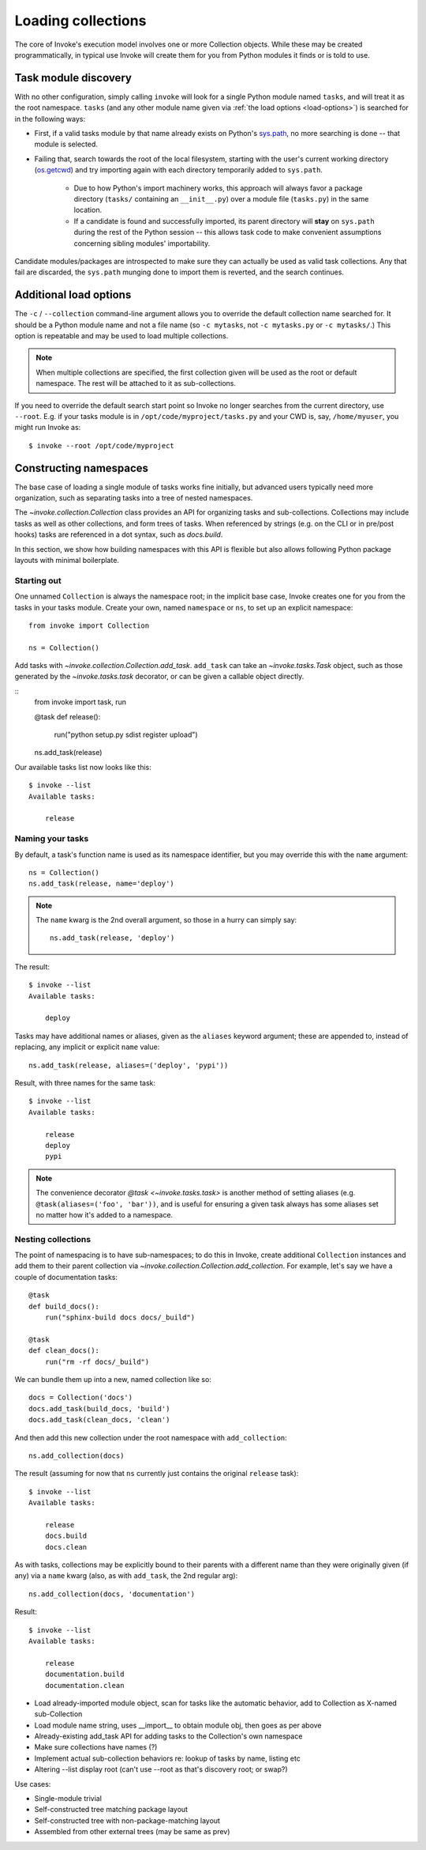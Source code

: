 ===================
Loading collections
===================

The core of Invoke's execution model involves one or more Collection objects.
While these may be created programmatically, in typical use Invoke will create
them for you from Python modules it finds or is told to use.


.. _collection-discovery:

Task module discovery
=====================

With no other configuration, simply calling ``invoke`` will look for a single
Python module named ``tasks``, and will treat it as the root namespace.
``tasks`` (and any other module name given via :ref:`the load options
<load-options>`) is searched for in the following ways:

* First, if a valid tasks module by that name already exists on Python's
  `sys.path <http://docs.python.org/release/2.6.7/library/sys.html#sys.path>`_,
  no more searching is done -- that module is selected.
* Failing that, search towards the root of the local filesystem, starting with
  the user's current working directory (`os.getcwd
  <http://docs.python.org/release/2.6.7/library/os.html#os.getcwd>`_) and try
  importing again with each directory temporarily added to ``sys.path``.

    * Due to how Python's import machinery works, this approach will always
      favor a package directory (``tasks/`` containing an ``__init__.py``) over
      a module file (``tasks.py``) in the same location.
    * If a candidate is found and successfully imported, its parent directory
      will **stay** on ``sys.path`` during the rest of the Python session --
      this allows task code to make convenient assumptions concerning sibling
      modules' importability.

Candidate modules/packages are introspected to make sure they can actually be
used as valid task collections. Any that fail are discarded, the ``sys.path``
munging done to import them is reverted, and the search continues.


.. _load-options:

Additional load options
=======================

The ``-c`` / ``--collection`` command-line argument allows you to override the
default collection name searched for. It should be a Python module name and not
a file name (so ``-c mytasks``, not ``-c mytasks.py`` or ``-c mytasks/``.) This
option is repeatable and may be used to load multiple collections.

.. note::
    When multiple collections are specified, the first collection given will be
    used as the root or default namespace. The rest will be attached to it as
    sub-collections.

If you need to override the default search start point so Invoke no longer
searches from the current directory, use ``--root``. E.g. if your tasks module
is in ``/opt/code/myproject/tasks.py`` and your CWD is, say, ``/home/myuser``,
you might run Invoke as::

    $ invoke --root /opt/code/myproject


.. _namespaces:

Constructing namespaces
=======================

The base case of loading a single module of tasks works fine initially, but
advanced users typically need more organization, such as separating tasks into
a tree of nested namespaces.

The `~invoke.collection.Collection` class provides an API for organizing tasks
and sub-collections. Collections may include tasks as well as other
collections, and form trees of tasks. When referenced by strings (e.g. on the
CLI or in pre/post hooks) tasks are referenced in a dot syntax, such as
`docs.build`.

In this section, we show how building namespaces with this API is flexible but
also allows following Python package layouts with minimal boilerplate.

Starting out
------------

One unnamed ``Collection`` is always the namespace root; in the implicit base
case, Invoke creates one for you from the tasks in your tasks module.  Create
your own, named ``namespace`` or ``ns``, to set up an explicit namespace::

    from invoke import Collection

    ns = Collection()

Add tasks with `~invoke.collection.Collection.add_task`. ``add_task`` can take
an `~invoke.tasks.Task` object, such as those generated by the
`~invoke.tasks.task` decorator, or can be given a callable object directly.

::
    from invoke import task, run

    @task
    def release():
        run("python setup.py sdist register upload")

    ns.add_task(release)

Our available tasks list now looks like this::

    $ invoke --list
    Available tasks:

        release

Naming your tasks
-----------------

By default, a task's function name is used as its namespace identifier, but you
may override this with the ``name`` argument::

    ns = Collection()
    ns.add_task(release, name='deploy')

.. note::
    The ``name`` kwarg is the 2nd overall argument, so those in a hurry can
    simply say::

        ns.add_task(release, 'deploy')

The result::

    $ invoke --list
    Available tasks:

        deploy

Tasks may have additional names or aliases, given as the ``aliases`` keyword
argument; these are appended to, instead of replacing, any implicit or explicit
``name`` value::

    ns.add_task(release, aliases=('deploy', 'pypi'))

Result, with three names for the same task::

    $ invoke --list
    Available tasks:

        release
        deploy
        pypi

.. note::
    The convenience decorator `@task <~invoke.tasks.task>` is another method of
    setting aliases (e.g. ``@task(aliases=('foo', 'bar'))``, and is useful for
    ensuring a given task always has some aliases set no matter how it's added
    to a namespace.
        
Nesting collections
-------------------

The point of namespacing is to have sub-namespaces; to do this in Invoke,
create additional ``Collection`` instances and add them to their parent
collection via `~invoke.collection.Collection.add_collection`. For example,
let's say we have a couple of documentation tasks::

    @task
    def build_docs():
        run("sphinx-build docs docs/_build")

    @task
    def clean_docs():
        run("rm -rf docs/_build")

We can bundle them up into a new, named collection like so::

    docs = Collection('docs')
    docs.add_task(build_docs, 'build')
    docs.add_task(clean_docs, 'clean')

And then add this new collection under the root namespace with
``add_collection``::

    ns.add_collection(docs)

The result (assuming for now that ``ns`` currently just contains the original
``release`` task)::

    $ invoke --list
    Available tasks:

        release
        docs.build
        docs.clean

As with tasks, collections may be explicitly bound to their parents with a
different name than they were originally given (if any) via a ``name`` kwarg
(also, as with ``add_task``, the 2nd regular arg)::

    ns.add_collection(docs, 'documentation')

Result::

    $ invoke --list
    Available tasks:

        release
        documentation.build
        documentation.clean

* Load already-imported module object, scan for tasks like the automatic
  behavior, add to Collection as X-named sub-Collection
* Load module name string, uses __import__ to obtain module obj, then goes as per above
* Already-existing add_task API for adding tasks to the Collection's own
  namespace
* Make sure collections have names (?)
* Implement actual sub-collection behaviors re: lookup of tasks by name,
  listing etc
* Altering --list display root (can't use --root as that's discovery root; or
  swap?)

Use cases:

* Single-module trivial
* Self-constructed tree matching package layout
* Self-constructed tree with non-package-matching layout
* Assembled from other external trees (may be same as prev)
